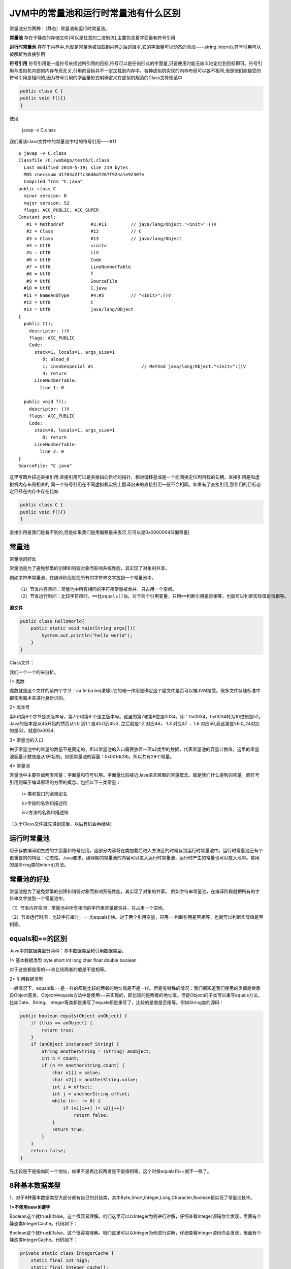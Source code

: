 JVM中的常量池和运行时常量池有什么区别
==========================================

常量池分为两种：（静态）常量池和运行时常量池。

**常量池** 存在于静态的存储文件[可以是任意的二进制流],主要包含着字面量和符号引用


**运行时常量池** 存在于内存中,也就是常量池被加载到内存之后的版本,它的字面量可以动态的添加——string.intern(),符号引用可以被解析为直接引用

**符号引用** 符号引用是一组符号来描述所引用的目标,符号可以是任何形式的字面量,只要使用时能无歧义地定位到目标即可。符号引用与虚拟机内部的内存布局无关,引用的目标并不一定加载到内存中。各种虚拟机实现的内存布局可以各不相同,但是他们能接受的符号引用是相同的,因为符号引用的字面量形式明确定义在虚拟机规范的Class文件规范中

.. code:: java

    public class C {
    public void f(){}
    }

使用

    javap -v C.class

我们看该class文件中的常量池中f()的符号引用——#11

::

    $ javap -v C.class
    Classfile /C:/webApp/test6/C.class
      Last modified 2018-5-19; size 219 bytes
      MD5 checksum d1f04a2ffc36d6d7267f924a1e92307e
      Compiled from "C.java"
    public class C
      minor version: 0
      major version: 52
      flags: ACC_PUBLIC, ACC_SUPER
    Constant pool:
       #1 = Methodref          #3.#11         // java/lang/Object."<init>":()V
       #2 = Class              #12            // C
       #3 = Class              #13            // java/lang/Object
       #4 = Utf8               <init>
       #5 = Utf8               ()V
       #6 = Utf8               Code
       #7 = Utf8               LineNumberTable
       #8 = Utf8               f
       #9 = Utf8               SourceFile
      #10 = Utf8               C.java
      #11 = NameAndType        #4:#5          // "<init>":()V
      #12 = Utf8               C
      #13 = Utf8               java/lang/Object
    {
      public C();
        descriptor: ()V
        flags: ACC_PUBLIC
        Code:
          stack=1, locals=1, args_size=1
             0: aload_0
             1: invokespecial #1                  // Method java/lang/Object."<init>":()V
             4: return
          LineNumberTable:
            line 1: 0

      public void f();
        descriptor: ()V
        flags: ACC_PUBLIC
        Code:
          stack=0, locals=1, args_size=1
             0: return
          LineNumberTable:
            line 2: 0
    }
    SourceFile: "C.java"



这里写图片描述直接引用:直接引用可以是直接指向目标的指针、相对偏移量或是一个能间接定位到目标的句柄。直接引用是和虚拟机内存布局相关的,同一个符号引用在不同虚拟机实例上翻译出来的直接引用一般不会相同。如果有了直接引用,那引用的目标必定已经在内存中存在比如

.. code:: java

    public class C {
    public void f(){}
    }

直接引用是我们是看不到的,但是如果我们是用偏移量来表示,它可以是0x00000045[偏移量]

常量池
----------

常量池的好处

常量池是为了避免频繁的创建和销毁对象而影响系统性能，其实现了对象的共享。

例如字符串常量池，在编译阶段就把所有的字符串文字放到一个常量池中。

::

    （1）节省内存空间：常量池中所有相同的字符串常量被合并，只占用一个空间。
    （2）节省运行时间：比较字符串时，==比equals()快。对于两个引用变量，只用==判断引用是否相等，也就可以判断实际值是否相等。




**源文件**

.. code:: java

    public class HelloWorld{
        public static void main(String args[]){
            System.out.println("hello world");
        }
    }

Class文件：

.. image:: ./images/b20_class.png


我们一个一个的来分析。

1>    魔数

魔数就是这个文件的前四个字节：ca fe ba be(漱壕).它的唯一作用是确定这个屋文件是否可以被JVM接受。很多文件存储标准中都使用魔术来进行身份识别。

2>    版本号

第5和第6个字节是次版本号，第7个和第8 个是主版本号。这里的第7和第8位是0034，即：0x0034。0x0034转为10进制是52。Java的版本是从45开始的然而从1.0 到1.1 是45.0到45.3, 之后就是1.2 对应46， 1.3 对应47 … 1.6 对应50,我这里是1.6.0_24对应的是52，就是0x0034;

3>    常量池的入口

由于常量池中的常量的数量不是固定的，所以常量池的入口需要放置一项u2类型的数据，代表常量池的容量计数值。这里的常量池容量计数值是从1开始的。如图常量池的容量：0x001d(29)。所以共有29个常量。

4>    常量池

常量池中主要存放两类常量：字面量和符号引用。字面量比较接近Java语言层面的常量概念。就是我们什么提到的常量。而符号引用则属于编译原理的方面的概念。包括以下三类常量：

     i> 类和接口的全限定名

     ii>字段的名称和描述符

     iii>方法的名称和描述符

（关于Class文件就先讲到这里，以后有机会再继续）



运行时常量池
------------------

用于存放编译期生成的字面量和符号应用，这部分内容将在类加载后进入方法区的时候存到运行时常量池中。运行时常量池还有个更重要的的特征：动态性。Java要求，编译期的常量池的内容可以进入运行时常量池，运行时产生的常量也可以放入池中。常用的是String类的intern()方法。


常量池的好处
----------------

常量池是为了避免频繁的创建和销毁对象而影响系统性能，其实现了对象的共享。
例如字符串常量池，在编译阶段就把所有的字符串文字放到一个常量池中。

（1）节省内存空间：常量池中所有相同的字符串常量被合并，只占用一个空间。

（2）节省运行时间：比较字符串时，==比equals()快。对于两个引用变量，只用==判断引用是否相等，也就可以判断实际值是否相等。

equals和==的区别
--------------------


Java中的数据类型分两种：基本数据类型和引用数据类型。

1> 基本数据类型 byte short int long char float double boolean

对于这些都是用的==来比较两者的值是不是相等。

2> 引用数据类型

一般情况下，equals和==是一样的都是比较的两者的地址值是不是一样。但是有特殊的情况：我们都知道我们使用的类都是继承自Object基类，Object中equals方法中是使用==来实现的，即比较的是两者的地址值。但是Object的子类可以重写equals方法，比如Date、String、Integer等类都是重写了equals都是重写了，比较的是值是否相等。例如String类的源码：

.. code:: java

    public boolean equals(Object anObject) {
        if (this == anObject) {
            return true;
        }
        if (anObject instanceof String) {
            String anotherString = (String) anObject;
            int n = count;
            if (n == anotherString.count) {
                char v1[] = value;
                char v2[] = anotherString.value;
                int i = offset;
                int j = anotherString.offset;
                while (n-- != 0) {
                    if (v1[i++] != v2[j++])
                        return false;
                }
                return true;
            }
        }
        return false;
    }

先比较是不是指向同一个地址，如果不是再比较两者是不是值相等。这个时候equals和==就不一样了。


8种基本数据类型
---------------------


1．对于8种基本数据类型大部分都有自己的封装类，其中Byte,Short,Integer,Long,Character,Boolean都实现了常量池技术。

**1>不使用new关键字**

Boolean这个就true和false，这个很容易理解。咱们这里可以以Integer为例进行讲解，仔细查看Integer源码你会发现，里面有个静态类IntegerCache。代码如下：

Boolean这个就true和false，这个很容易理解。咱们这里可以以Integer为例进行讲解，仔细查看Integer源码你会发现，里面有个静态类IntegerCache。代码如下：

.. code:: java

    private static class IntegerCache {
        static final int high;
        static final Integer cache[];
        static {
            final int low = -128;
    // high value may be configured by property
            int h = 127;
            if (integerCacheHighPropValue != null) {
    // Use Long.decode here to avoid invoking methods that
    // require Integer's autoboxing cache to be initialized
                int i = Long.decode(integerCacheHighPropValue).intValue();
                i = Math.max(i, 127);
    // Maximum array size is Integer.MAX_VALUE
                h = Math.min(i, Integer.MAX_VALUE - -low);
            }
            high = h;
            cache = new Integer[(high - low) + 1];
            int j = low;
            for(int k = 0; k < cache.length; k++)
                cache[k] = new Integer(j++);
        }
        private IntegerCache() {}
    }

它是对它进行了缓存，范围是[-128,127],只要是这个范围内的数字都会缓存到这个里面，做成常量池进行管理。我们来看一个实例：

.. code:: java

    public class test {
        public static void main(String[] args) {
            Integer i1=10;
            Integer i2=10;
            System.out.println(i1==i2);
        }
    }

结果：true

第一次把i1的值缓存进去了，当你创建i2的时候，它其实是指向了第一次缓存进去的那个10，所以i1和i2指向了同一个地址。

在这里不得不再提一下基本数据类型和封装类之间的自动装箱和自动拆箱。这里还是以Integer类举例：

.. code:: java

    public class test {
        public static void main(String[] args) {
            int i1=10;
            Integer i2=10;// 1.自动装箱
            System.out.println(i1==i2);//2.自动拆箱
        }
    }

结果：true

对于自动装箱，我们可以看看源码：

.. code:: java

    public static Integer valueOf(int i) {
        final int offset = 128;
        if (i >= -128 && i <= 127) { // must cache
            return IntegerCache.cache[i + offset];
        }
        return new Integer(i);
    }

对应于我们写的代码就是Integer i2=10;其实在内部进行实现的时候是Integer i2=Integer.valueOf(10);把int类型的10封装成Integer类型的10。当我们比较i1和i2的时候，Integer类型的10又会自己拆箱成int类型的10进行比较。

**2>使用new关键字**

如果使用了new关键字就是在堆内存中开辟了一块内存。每次new一个都是在堆中开辟一块内存，我们可以这样理解，就像我们自己吃苹果，每次都是new一个，我要吃个新的，不要旧的。所以每一个的地址都不一样。

例如：

.. code:: java

    public class test {
        public static void main(String[] args) {
            Integer i1=new Integer(10);
            Integer i2=new Integer(10);
            System.out.println(i1==i2);
        }
    }

结果：false

**3.没有实现常量池的Float和Double**

.. code:: java

    public class test {
        public static void main(String[] args) {
            Float f1=10.0f;
            Float f2=10.0f;
            System.out.println(f1==f2);
            Double d1=12.0;
            Double d2=12.0;
            System.out.println(d1==d2);
        }
    }

结果：

::

    false

    false

String类

**1> 没有使用new关键字**

.. code:: java


    public class test {
        public static void main(String[] args) {
            String s1="abc1";//此处是数字1
            String s2="abc"+1;
            System.out.println(s1==s2);// 第一次比较
            String s3="ab";
            String s4="c";
            String s5="abc";
            String s6=s3+s4;
            System.out.println(s5==s6);// 第二次比较
        }
    }


结果：

::

    true

    false

解释：第一次比较的那里，因为字符串abc和数字1都是字面量，所以加起来还是个字面量，又因为常量池中已经有了s1指向的字面量abc1,所以s2也是指向了字面量abc1。第二次比较那里，这时候的+两面是对象，其实是这样的，对于String s6=s3+s4;
其实运行时是这样的

    String s6=new StringBuilder().append(s3).append(s4).toString();

这里的过程是通过StringBuilder这个类实现的，我们来看一下StringBuilder类中的toString()的源码：

.. code:: java

    public String toString() {
        // Create a copy, don't share the array
        return new String(value, 0, count);
    }

它是通过new String()的方式来作为值进行返回的，所以是在堆中开辟的一块空间。所以和常量池中的不一样。结果是false。



特例1：

.. code:: java


    public class test {
        public static final String s1="abc";
        public static final String s2="def";
        public static void main(String[] args) {
            String s3=s1+s2;
            String s4="abcdef";
            System.out.println(s3==s4);
        }
    }


结果：

    true

解释：因为s1和s2都是final类型的且在编译阶段都是已经复制了，所以相当于一个常量，当执行Strings3=s1+s2;的时候，s3已经是字符串abcdef了，所以相等。如果没有final修饰，返回false

特例2：

.. code:: java


    public class test {
        public static final String s1;
        public static final String s2;
        static{
            s1="abc";
            s2="def";
        }
        public static void main(String[] args) {
            String s3=s1+s2;
            String s4="abcdef";
            System.out.println(s3==s4);
        }
    }


结果：

    false

解释：虽然s1和s2都是final类型的但是一开始没有初始化，在编译期还不可以知道具体的值，还是变量，所以什么时候赋值，赋什么值都是个变数。所以是false。


**2> 使用new关键字**

这里就很简单了，使用new关键字当然是每次都是新建一个，分配自己的空间。

.. code:: java


    public class test {
        public static void main(String[] args) {
            String s1=new String("abc");
            String s2=new String("abc");
            System.out.println(s1==s2); //false
        }
    }

**这里还有个重点就是String s1=newString("abc");到底创建了几个对象呢？**

这里呢，我们分两个阶段来看。

    i> 类加载时，对于一个类，类加载只会进行一次。此类进行加载时，会把字符串abc放进全局的常量池中，进行保存。

    ii> 运行时，当你运行程序的时候，常量池中存在字符串abc,于是把字面量abc拿进heap中，使它的引用交给s1。

因此这条语句创建了两个对象。(如果之前常量池中存在abc，则只创建一个)

3> 动态添加

我们前面说过，运行时常量池具有动态性特点。我们可以向里面放东西，典型的就是String类的intern()方法。其实intern()方法是这样工作的。如果常量池中存在这个对象直接返回该对象的引用，如果没有我就放进去，再返回该对象的引用。结合new关键字的知识，我们举个例子：

.. code:: java


    public class test {
        public static void main(String[] args) {
            String s1=new String("abc");
            String s2=s1.intern();
            String s3="abc";
            System.out.println(s2==s3); //true
        }
    }


解释：第一次创建s1的时候，创建了两个对象常量池中一个，heap中一个，比较s2和s3时，由于s2是由s1的intern()方法得来的，s2是指向了常量池中的对象，而创建s3时，发现常量池中有这个对象，她就不创建了，直接指向常量池中的那个对象abc了，所以是两者是指向了一个对象。



------

参考
----------

https://www.cnblogs.com/holos/p/6603379.html
